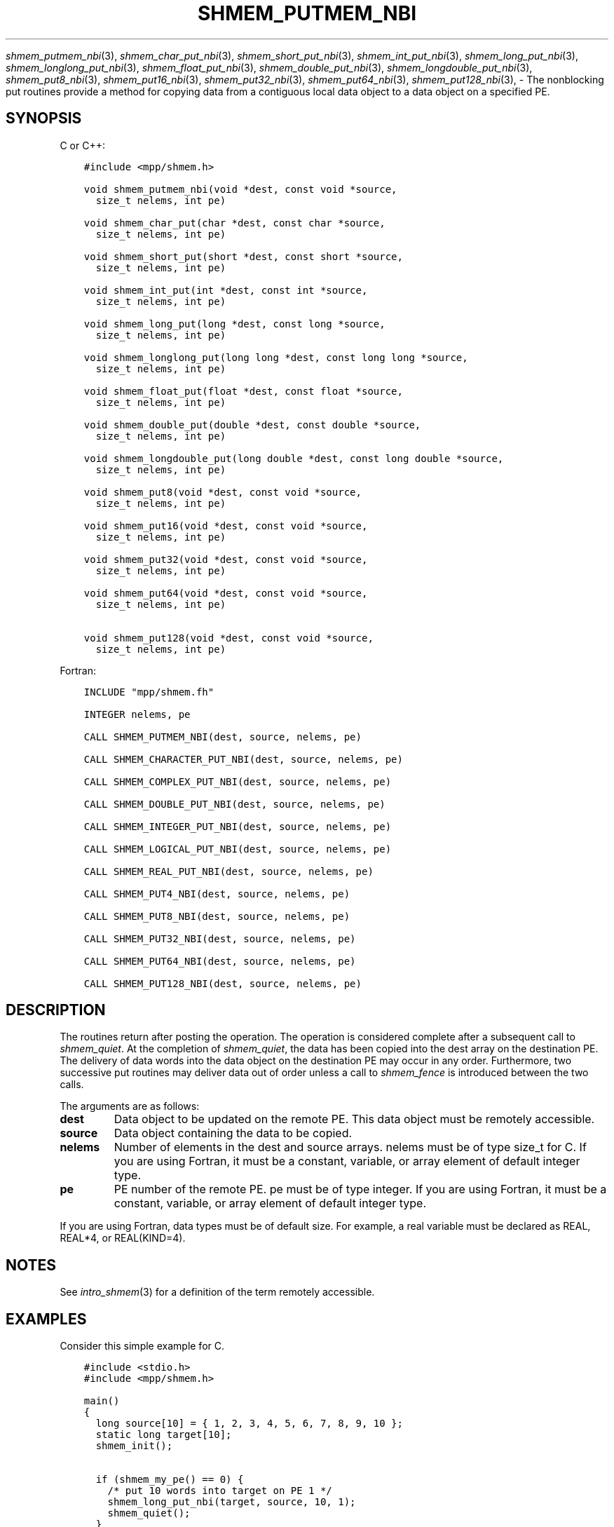 .\" Man page generated from reStructuredText.
.
.TH "SHMEM_PUTMEM_NBI" "3" "Apr 08, 2024" "" "Open MPI"
.
.nr rst2man-indent-level 0
.
.de1 rstReportMargin
\\$1 \\n[an-margin]
level \\n[rst2man-indent-level]
level margin: \\n[rst2man-indent\\n[rst2man-indent-level]]
-
\\n[rst2man-indent0]
\\n[rst2man-indent1]
\\n[rst2man-indent2]
..
.de1 INDENT
.\" .rstReportMargin pre:
. RS \\$1
. nr rst2man-indent\\n[rst2man-indent-level] \\n[an-margin]
. nr rst2man-indent-level +1
.\" .rstReportMargin post:
..
.de UNINDENT
. RE
.\" indent \\n[an-margin]
.\" old: \\n[rst2man-indent\\n[rst2man-indent-level]]
.nr rst2man-indent-level -1
.\" new: \\n[rst2man-indent\\n[rst2man-indent-level]]
.in \\n[rst2man-indent\\n[rst2man-indent-level]]u
..
.sp
\fI\%shmem_putmem_nbi\fP(3), \fI\%shmem_char_put_nbi\fP(3),
\fI\%shmem_short_put_nbi\fP(3), \fI\%shmem_int_put_nbi\fP(3),
\fI\%shmem_long_put_nbi\fP(3), \fI\%shmem_longlong_put_nbi\fP(3),
\fI\%shmem_float_put_nbi\fP(3), \fI\%shmem_double_put_nbi\fP(3),
\fI\%shmem_longdouble_put_nbi\fP(3), \fI\%shmem_put8_nbi\fP(3),
\fI\%shmem_put16_nbi\fP(3), \fI\%shmem_put32_nbi\fP(3), \fI\%shmem_put64_nbi\fP(3),
\fI\%shmem_put128_nbi\fP(3), \- The nonblocking put routines provide a method
for copying data from a contiguous local data object to a data object on
a specified PE.
.SH SYNOPSIS
.sp
C or C++:
.INDENT 0.0
.INDENT 3.5
.sp
.nf
.ft C
#include <mpp/shmem.h>

void shmem_putmem_nbi(void *dest, const void *source,
  size_t nelems, int pe)

void shmem_char_put(char *dest, const char *source,
  size_t nelems, int pe)

void shmem_short_put(short *dest, const short *source,
  size_t nelems, int pe)

void shmem_int_put(int *dest, const int *source,
  size_t nelems, int pe)

void shmem_long_put(long *dest, const long *source,
  size_t nelems, int pe)

void shmem_longlong_put(long long *dest, const long long *source,
  size_t nelems, int pe)

void shmem_float_put(float *dest, const float *source,
  size_t nelems, int pe)

void shmem_double_put(double *dest, const double *source,
  size_t nelems, int pe)

void shmem_longdouble_put(long double *dest, const long double *source,
  size_t nelems, int pe)

void shmem_put8(void *dest, const void *source,
  size_t nelems, int pe)

void shmem_put16(void *dest, const void *source,
  size_t nelems, int pe)

void shmem_put32(void *dest, const void *source,
  size_t nelems, int pe)

void shmem_put64(void *dest, const void *source,
  size_t nelems, int pe)

void shmem_put128(void *dest, const void *source,
  size_t nelems, int pe)
.ft P
.fi
.UNINDENT
.UNINDENT
.sp
Fortran:
.INDENT 0.0
.INDENT 3.5
.sp
.nf
.ft C
INCLUDE "mpp/shmem.fh"

INTEGER nelems, pe

CALL SHMEM_PUTMEM_NBI(dest, source, nelems, pe)

CALL SHMEM_CHARACTER_PUT_NBI(dest, source, nelems, pe)

CALL SHMEM_COMPLEX_PUT_NBI(dest, source, nelems, pe)

CALL SHMEM_DOUBLE_PUT_NBI(dest, source, nelems, pe)

CALL SHMEM_INTEGER_PUT_NBI(dest, source, nelems, pe)

CALL SHMEM_LOGICAL_PUT_NBI(dest, source, nelems, pe)

CALL SHMEM_REAL_PUT_NBI(dest, source, nelems, pe)

CALL SHMEM_PUT4_NBI(dest, source, nelems, pe)

CALL SHMEM_PUT8_NBI(dest, source, nelems, pe)

CALL SHMEM_PUT32_NBI(dest, source, nelems, pe)

CALL SHMEM_PUT64_NBI(dest, source, nelems, pe)

CALL SHMEM_PUT128_NBI(dest, source, nelems, pe)
.ft P
.fi
.UNINDENT
.UNINDENT
.SH DESCRIPTION
.sp
The routines return after posting the operation. The operation is
considered complete after a subsequent call to \fI\%shmem_quiet\fP\&. At the
completion of \fI\%shmem_quiet\fP, the data has been copied into the dest array
on the destination PE. The delivery of data words into the data object
on the destination PE may occur in any order. Furthermore, two
successive put routines may deliver data out of order unless a call to
\fI\%shmem_fence\fP is introduced between the two calls.
.sp
The arguments are as follows:
.INDENT 0.0
.TP
.B dest
Data object to be updated on the remote PE. This data object must be
remotely accessible.
.TP
.B source
Data object containing the data to be copied.
.TP
.B nelems
Number of elements in the dest and source arrays. nelems must be of
type size_t for C. If you are using Fortran, it must be a constant,
variable, or array element of default integer type.
.TP
.B pe
PE number of the remote PE. pe must be of type integer. If you are
using Fortran, it must be a constant, variable, or array element of
default integer type.
.UNINDENT
.sp
If you are using Fortran, data types must be of default size. For
example, a real variable must be declared as REAL, REAL*4, or
REAL(KIND=4).
.SH NOTES
.sp
See \fIintro_shmem\fP(3) for a definition of the term remotely accessible.
.SH EXAMPLES
.sp
Consider this simple example for C.
.INDENT 0.0
.INDENT 3.5
.sp
.nf
.ft C
#include <stdio.h>
#include <mpp/shmem.h>

main()
{
  long source[10] = { 1, 2, 3, 4, 5, 6, 7, 8, 9, 10 };
  static long target[10];
  shmem_init();

  if (shmem_my_pe() == 0) {
    /* put 10 words into target on PE 1 */
    shmem_long_put_nbi(target, source, 10, 1);
    shmem_quiet();
  }
  shmem_barrier_all();  /* sync sender and receiver */
  if (shmem_my_pe() == 1)
    shmem_udcflush();  /* not required on Altix systems */
  printf("target[0] on PE %d is %d\en", shmem_my_pe(), target[0]);
}
.ft P
.fi
.UNINDENT
.UNINDENT
.sp
\fBSEE ALSO:\fP
.INDENT 0.0
.INDENT 3.5
\fIintro_shmem\fP(3) \fIshmem_quiet\fP(3)
.UNINDENT
.UNINDENT
.SH COPYRIGHT
2003-2024, The Open MPI Community
.\" Generated by docutils manpage writer.
.
